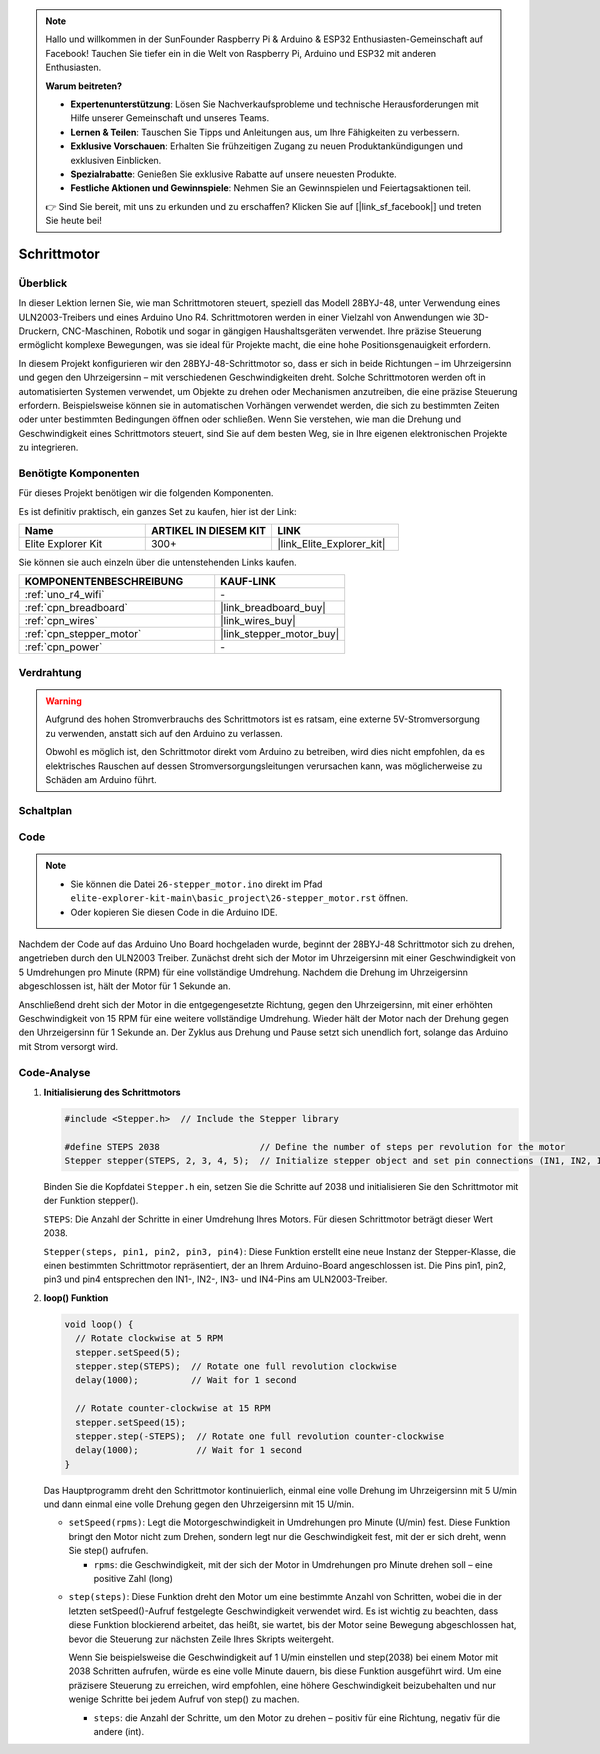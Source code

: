 .. note::

    Hallo und willkommen in der SunFounder Raspberry Pi & Arduino & ESP32 Enthusiasten-Gemeinschaft auf Facebook! Tauchen Sie tiefer ein in die Welt von Raspberry Pi, Arduino und ESP32 mit anderen Enthusiasten.

    **Warum beitreten?**

    - **Expertenunterstützung**: Lösen Sie Nachverkaufsprobleme und technische Herausforderungen mit Hilfe unserer Gemeinschaft und unseres Teams.
    - **Lernen & Teilen**: Tauschen Sie Tipps und Anleitungen aus, um Ihre Fähigkeiten zu verbessern.
    - **Exklusive Vorschauen**: Erhalten Sie frühzeitigen Zugang zu neuen Produktankündigungen und exklusiven Einblicken.
    - **Spezialrabatte**: Genießen Sie exklusive Rabatte auf unsere neuesten Produkte.
    - **Festliche Aktionen und Gewinnspiele**: Nehmen Sie an Gewinnspielen und Feiertagsaktionen teil.

    👉 Sind Sie bereit, mit uns zu erkunden und zu erschaffen? Klicken Sie auf [|link_sf_facebook|] und treten Sie heute bei!

.. _basic_stepper_motor:

Schrittmotor
==========================

.. https://docs.sunfounder.com/projects/r4-basic-kit/en/latest/projects/stepper_motor_uno.html#stepper-uno

Überblick
---------------

In dieser Lektion lernen Sie, wie man Schrittmotoren steuert, speziell das Modell 28BYJ-48, unter Verwendung eines ULN2003-Treibers und eines Arduino Uno R4. Schrittmotoren werden in einer Vielzahl von Anwendungen wie 3D-Druckern, CNC-Maschinen, Robotik und sogar in gängigen Haushaltsgeräten verwendet. Ihre präzise Steuerung ermöglicht komplexe Bewegungen, was sie ideal für Projekte macht, die eine hohe Positionsgenauigkeit erfordern.

In diesem Projekt konfigurieren wir den 28BYJ-48-Schrittmotor so, dass er sich in beide Richtungen – im Uhrzeigersinn und gegen den Uhrzeigersinn – mit verschiedenen Geschwindigkeiten dreht. Solche Schrittmotoren werden oft in automatisierten Systemen verwendet, um Objekte zu drehen oder Mechanismen anzutreiben, die eine präzise Steuerung erfordern. Beispielsweise können sie in automatischen Vorhängen verwendet werden, die sich zu bestimmten Zeiten oder unter bestimmten Bedingungen öffnen oder schließen. Wenn Sie verstehen, wie man die Drehung und Geschwindigkeit eines Schrittmotors steuert, sind Sie auf dem besten Weg, sie in Ihre eigenen elektronischen Projekte zu integrieren.

Benötigte Komponenten
-------------------------

Für dieses Projekt benötigen wir die folgenden Komponenten.

Es ist definitiv praktisch, ein ganzes Set zu kaufen, hier ist der Link:

.. list-table::
    :widths: 20 20 20
    :header-rows: 1

    *   - Name	
        - ARTIKEL IN DIESEM KIT
        - LINK
    *   - Elite Explorer Kit
        - 300+
        - |link_Elite_Explorer_kit|

Sie können sie auch einzeln über die untenstehenden Links kaufen.

.. list-table::
    :widths: 30 20
    :header-rows: 1

    *   - KOMPONENTENBESCHREIBUNG
        - KAUF-LINK

    *   - :ref:`uno_r4_wifi`
        - \-
    *   - :ref:`cpn_breadboard`
        - |link_breadboard_buy|
    *   - :ref:`cpn_wires`
        - |link_wires_buy|
    *   - :ref:`cpn_stepper_motor`
        - |link_stepper_motor_buy|
    *   - :ref:`cpn_power`
        - \-


Verdrahtung
----------------------

.. warning::
    Aufgrund des hohen Stromverbrauchs des Schrittmotors ist es ratsam, eine externe 5V-Stromversorgung zu verwenden, anstatt sich auf den Arduino zu verlassen.

    Obwohl es möglich ist, den Schrittmotor direkt vom Arduino zu betreiben, wird dies nicht empfohlen, da es elektrisches Rauschen auf dessen Stromversorgungsleitungen verursachen kann, was möglicherweise zu Schäden am Arduino führt.

.. image:: img/26-stepper_motor_bb.png
    :align: center


Schaltplan
-----------------------

.. image:: img/26_stepper_motor_schematic.png
   :align: center
   :width: 80%


Code
---------------

.. note::

    * Sie können die Datei ``26-stepper_motor.ino`` direkt im Pfad ``elite-explorer-kit-main\basic_project\26-stepper_motor.rst`` öffnen.
    * Oder kopieren Sie diesen Code in die Arduino IDE.

.. raw:: html

    <iframe src=https://create.arduino.cc/editor/sunfounder01/ce640f07-39a0-418a-9114-901df676ff32/preview?embed style="height:510px;width:100%;margin:10px 0" frameborder=0></iframe>

Nachdem der Code auf das Arduino Uno Board hochgeladen wurde, beginnt der 28BYJ-48 Schrittmotor sich zu drehen, angetrieben durch den ULN2003 Treiber. Zunächst dreht sich der Motor im Uhrzeigersinn mit einer Geschwindigkeit von 5 Umdrehungen pro Minute (RPM) für eine vollständige Umdrehung. Nachdem die Drehung im Uhrzeigersinn abgeschlossen ist, hält der Motor für 1 Sekunde an.

Anschließend dreht sich der Motor in die entgegengesetzte Richtung, gegen den Uhrzeigersinn, mit einer erhöhten Geschwindigkeit von 15 RPM für eine weitere vollständige Umdrehung. Wieder hält der Motor nach der Drehung gegen den Uhrzeigersinn für 1 Sekunde an. Der Zyklus aus Drehung und Pause setzt sich unendlich fort, solange das Arduino mit Strom versorgt wird.



Code-Analyse
-----------------

1. **Initialisierung des Schrittmotors**

   .. code-block:: arduino
   
       #include <Stepper.h>  // Include the Stepper library

       #define STEPS 2038                   // Define the number of steps per revolution for the motor
       Stepper stepper(STEPS, 2, 3, 4, 5);  // Initialize stepper object and set pin connections (IN1, IN2, IN3, IN4)

   Binden Sie die Kopfdatei ``Stepper.h`` ein, setzen Sie die Schritte auf 2038 und initialisieren Sie den Schrittmotor mit der Funktion stepper().

   ``STEPS``: Die Anzahl der Schritte in einer Umdrehung Ihres Motors. Für diesen Schrittmotor beträgt dieser Wert 2038.

   ``Stepper(steps, pin1, pin2, pin3, pin4)``: Diese Funktion erstellt eine neue Instanz der Stepper-Klasse, die einen bestimmten Schrittmotor repräsentiert, der an Ihrem Arduino-Board angeschlossen ist. Die Pins pin1, pin2, pin3 und pin4 entsprechen den IN1-, IN2-, IN3- und IN4-Pins am ULN2003-Treiber.
   

2. **loop() Funktion**

   .. code-block:: arduino
   
      void loop() {
        // Rotate clockwise at 5 RPM
        stepper.setSpeed(5);
        stepper.step(STEPS);  // Rotate one full revolution clockwise
        delay(1000);          // Wait for 1 second
      
        // Rotate counter-clockwise at 15 RPM
        stepper.setSpeed(15);
        stepper.step(-STEPS);  // Rotate one full revolution counter-clockwise
        delay(1000);           // Wait for 1 second
      }
   
   Das Hauptprogramm dreht den Schrittmotor kontinuierlich, einmal eine volle Drehung im Uhrzeigersinn mit 5 U/min und dann einmal eine volle Drehung gegen den Uhrzeigersinn mit 15 U/min.


   - ``setSpeed(rpms)``: Legt die Motorgeschwindigkeit in Umdrehungen pro Minute (U/min) fest. Diese Funktion bringt den Motor nicht zum Drehen, sondern legt nur die Geschwindigkeit fest, mit der er sich dreht, wenn Sie step() aufrufen.

     - ``rpms``: die Geschwindigkeit, mit der sich der Motor in Umdrehungen pro Minute drehen soll – eine positive Zahl (long)
   
   .. raw::html

        <br/>

   
   - ``step(steps)``: Diese Funktion dreht den Motor um eine bestimmte Anzahl von Schritten, wobei die in der letzten setSpeed()-Aufruf festgelegte Geschwindigkeit verwendet wird. Es ist wichtig zu beachten, dass diese Funktion blockierend arbeitet, das heißt, sie wartet, bis der Motor seine Bewegung abgeschlossen hat, bevor die Steuerung zur nächsten Zeile Ihres Skripts weitergeht.
   
     Wenn Sie beispielsweise die Geschwindigkeit auf 1 U/min einstellen und step(2038) bei einem Motor mit 2038 Schritten aufrufen, würde es eine volle Minute dauern, bis diese Funktion ausgeführt wird. Um eine präzisere Steuerung zu erreichen, wird empfohlen, eine höhere Geschwindigkeit beizubehalten und nur wenige Schritte bei jedem Aufruf von step() zu machen.
   
     - ``steps``: die Anzahl der Schritte, um den Motor zu drehen – positiv für eine Richtung, negativ für die andere (int).





